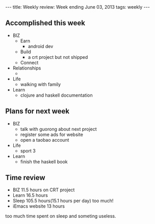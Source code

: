#+BEGIN_HTML
---
title: Weekly review: Week ending June 03, 2013 
tags: weekly
---
#+END_HTML

** Accomplished  this week 
+ BIZ
  - Earn 
    - android dev
  - Build
    - a crt project but not shipped
  - Connect
+ Relationships
  - 
+ Life
  - walking with family
+ Learn
  - clojure and haskell documentation
    
** Plans for next week 
+ BIZ
  - talk with guorong about next project
  - register some ads for website
  - open a taobao account
+ Life
  - sport 3 
+ Learn
  - finish the haskell book
** Time review 
- BIZ 11.5 hours on CRT project
- Learn  16.5 hours 
- Sleep 105.5 hours(15.1 hours per day) too much!
- iEmacs website 13 hours 

too much time spent on sleep and someting useless.


